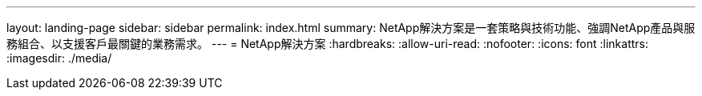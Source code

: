 ---
layout: landing-page 
sidebar: sidebar 
permalink: index.html 
summary: NetApp解決方案是一套策略與技術功能、強調NetApp產品與服務組合、以支援客戶最關鍵的業務需求。 
---
= NetApp解決方案
:hardbreaks:
:allow-uri-read: 
:nofooter: 
:icons: font
:linkattrs: 
:imagesdir: ./media/


